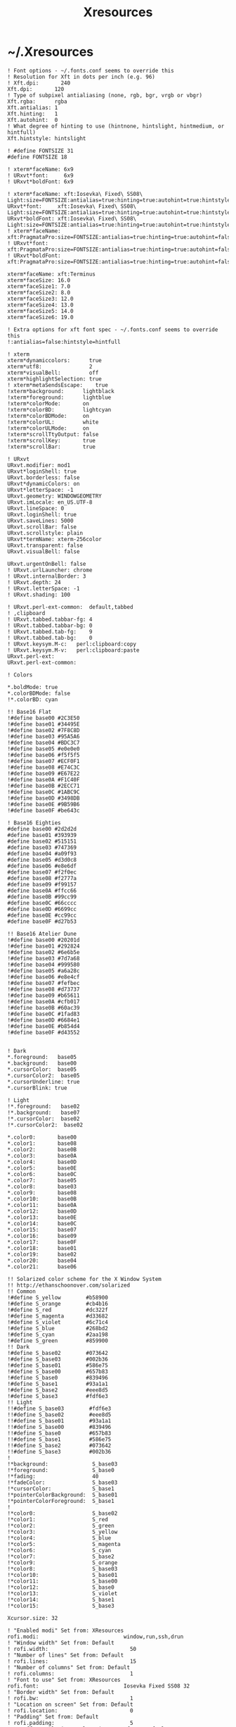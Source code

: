 #+TITLE: Xresources
#+PROPERTY: header-args :mkdirp yes

* ~/.Xresources

  #+begin_src conf-xdefaults :tangle "~/.Xresources"
    ! Font options - ~/.fonts.conf seems to override this
    ! Resolution for Xft in dots per inch (e.g. 96)
    ! Xft.dpi:       240
    Xft.dpi:       120
    ! Type of subpixel antialiasing (none, rgb, bgr, vrgb or vbgr)
    Xft.rgba:      rgba
    Xft.antialias: 1
    Xft.hinting:   1
    Xft.autohint:  0
    ! What degree of hinting to use (hintnone, hintslight, hintmedium, or hintfull)
    Xft.hintstyle: hintslight

    ! #define FONTSIZE 31
    #define FONTSIZE 18

    ! xterm*faceName: 6x9
    ! URxvt*font:     6x9
    ! URxvt*boldFont: 6x9

    ! xterm*faceName: xft:Iosevka\ Fixed\ SS08\ Light:size=FONTSIZE:antialias=true:hinting=true:autohint=true:hintstyle=hintslight:dpi=120
    URxvt*font:     xft:Iosevka\ Fixed\ SS08\ Light:size=FONTSIZE:antialias=true:hinting=true:autohint=true:hintstyle=hintslight:dpi=120
    URxvt*boldFont: xft:Iosevka\ Fixed\ SS08\ Light:size=FONTSIZE:antialias=true:hinting=true:autohint=true:hintstyle=hintslight:dpi=120
    ! xterm*faceName: xft:PragmataPro:size=FONTSIZE:antialias=true:hinting=true:autohint=false:hintstyle=hintnone:dpi=101
    ! URxvt*font:     xft:PragmataPro:size=FONTSIZE:antialias=true:hinting=true:autohint=false:hintstyle=hintnone:dpi=101
    ! URxvt*boldFont: xft:PragmataPro:size=FONTSIZE:antialias=true:hinting=true:autohint=false:hintstyle=hintnone:dpi=101

    xterm*faceName: xft:Terminus
    xterm*faceSize: 16.0
    xterm*faceSize1: 7.0
    xterm*faceSize2: 8.0
    xterm*faceSize3: 12.0
    xterm*faceSize4: 13.0
    xterm*faceSize5: 14.0
    xterm*faceSize6: 19.0

    ! Extra options for xft font spec - ~/.fonts.conf seems to override this
    !:antialias=false:hintstyle=hintfull

    ! xterm
    xterm*dynamiccolors:      true
    xterm*utf8:               2
    xterm*visualBell:         off
    xterm*highlightSelection: true
    ! xterm*metaSendsEscape:    true
    !xterm*background:      lightblack
    !xterm*foreground:      lightblue
    !xterm*colorMode:       on
    !xterm*colorBD:         lightcyan
    !xterm*colorBDMode:     on
    !xterm*colorUL:         white
    !xterm*colorULMode:     on
    !xterm*scrollTtyOutput: false
    !xterm*scrollKey:       true
    !xterm*scrollBar:       true

    ! URxvt
    URxvt.modifier: mod1
    URxvt*loginShell: true
    URxvt.borderless: false
    URxvt*dynamicColors: on
    URxvt*letterSpace: -1
    URxvt.geometry: WINDOWGEOMETRY
    URxvt.imLocale: en_US.UTF-8
    URxvt.lineSpace: 0
    URxvt.loginShell: true
    URxvt.saveLines: 5000
    URxvt.scrollBar: false
    URxvt.scrollstyle: plain
    URxvt*termName: xterm-256color
    URxvt.transparent: false
    URxvt.visualBell: false

    URxvt.urgentOnBell: false
    ! URxvt.urlLauncher: chrome
    ! URxvt.internalBorder: 3
    ! URxvt.depth: 24
    ! URxvt.letterSpace: -1
    ! URxvt.shading: 100

    ! URxvt.perl-ext-common:  default,tabbed
    ! ,clipboard
    ! URxvt.tabbed.tabbar-fg: 4
    ! URxvt.tabbed.tabbar-bg: 0
    ! URxvt.tabbed.tab-fg:    9
    ! URxvt.tabbed.tab-bg:    0
    ! URxvt.keysym.M-c:   perl:clipboard:copy
    ! URxvt.keysym.M-v:   perl:clipboard:paste
    URxvt.perl-ext:
    URxvt.perl-ext-common:

    ! Colors

    ,*.boldMode: true
    ,*.colorBDMode: false
    !*.colorBD: cyan

    !! Base16 Flat
    !#define base00 #2C3E50
    !#define base01 #34495E
    !#define base02 #7F8C8D
    !#define base03 #95A5A6
    !#define base04 #BDC3C7
    !#define base05 #e0e0e0
    !#define base06 #f5f5f5
    !#define base07 #ECF0F1
    !#define base08 #E74C3C
    !#define base09 #E67E22
    !#define base0A #F1C40F
    !#define base0B #2ECC71
    !#define base0C #1ABC9C
    !#define base0D #3498DB
    !#define base0E #9B59B6
    !#define base0F #be643c

    ! Base16 Eighties
    #define base00 #2d2d2d
    #define base01 #393939
    #define base02 #515151
    #define base03 #747369
    #define base04 #a09f93
    #define base05 #d3d0c8
    #define base06 #e8e6df
    #define base07 #f2f0ec
    #define base08 #f2777a
    #define base09 #f99157
    #define base0A #ffcc66
    #define base0B #99cc99
    #define base0C #66cccc
    #define base0D #6699cc
    #define base0E #cc99cc
    #define base0F #d27b53

    !! Base16 Atelier Dune
    !#define base00 #20201d
    !#define base01 #292824
    !#define base02 #6e6b5e
    !#define base03 #7d7a68
    !#define base04 #999580
    !#define base05 #a6a28c
    !#define base06 #e8e4cf
    !#define base07 #fefbec
    !#define base08 #d73737
    !#define base09 #b65611
    !#define base0A #cfb017
    !#define base0B #60ac39
    !#define base0C #1fad83
    !#define base0D #6684e1
    !#define base0E #b854d4
    !#define base0F #d43552


    ! Dark
    ,*.foreground:   base05
    ,*.background:   base00
    ,*.cursorColor:  base05
    ,*.cursorColor2:  base05
    ,*.cursorUnderline: true
    ,*.cursorBlink: true

    ! Light
    !*.foreground:   base02
    !*.background:   base07
    !*.cursorColor:  base02
    !*.cursorColor2:  base02

    ,*.color0:       base00
    ,*.color1:       base08
    ,*.color2:       base0B
    ,*.color3:       base0A
    ,*.color4:       base0D
    ,*.color5:       base0E
    ,*.color6:       base0C
    ,*.color7:       base05
    ,*.color8:       base03
    ,*.color9:       base08
    ,*.color10:      base0B
    ,*.color11:      base0A
    ,*.color12:      base0D
    ,*.color13:      base0E
    ,*.color14:      base0C
    ,*.color15:      base07
    ,*.color16:      base09
    ,*.color17:      base0F
    ,*.color18:      base01
    ,*.color19:      base02
    ,*.color20:      base04
    ,*.color21:      base06

    !! Solarized color scheme for the X Window System
    !! http://ethanschoonover.com/solarized
    !! Common
    !#define S_yellow        #b58900
    !#define S_orange        #cb4b16
    !#define S_red           #dc322f
    !#define S_magenta       #d33682
    !#define S_violet        #6c71c4
    !#define S_blue          #268bd2
    !#define S_cyan          #2aa198
    !#define S_green         #859900
    !! Dark
    !#define S_base02        #073642
    !#define S_base03        #002b36
    !#define S_base01        #586e75
    !#define S_base00        #657b83
    !#define S_base0         #839496
    !#define S_base1         #93a1a1
    !#define S_base2         #eee8d5
    !#define S_base3         #fdf6e3
    !! Light
    !!#define S_base03        #fdf6e3
    !!#define S_base02        #eee8d5
    !!#define S_base01        #93a1a1
    !!#define S_base00        #839496
    !!#define S_base0         #657b83
    !!#define S_base1         #586e75
    !!#define S_base2         #073642
    !!#define S_base3         #002b36
    !
    !*background:              S_base03
    !*foreground:              S_base0
    !*fading:                  40
    !*fadeColor:               S_base03
    !*cursorColor:             S_base1
    !*pointerColorBackground:  S_base01
    !*pointerColorForeground:  S_base1
    !
    !*color0:                  S_base02
    !*color1:                  S_red
    !*color2:                  S_green
    !*color3:                  S_yellow
    !*color4:                  S_blue
    !*color5:                  S_magenta
    !*color6:                  S_cyan
    !*color7:                  S_base2
    !*color9:                  S_orange
    !*color8:                  S_base03
    !*color10:                 S_base01
    !*color11:                 S_base00
    !*color12:                 S_base0
    !*color13:                 S_violet
    !*color14:                 S_base1
    !*color15:                 S_base3

    Xcursor.size: 32

    ! "Enabled modi" Set from: XResources
    rofi.modi:                           window,run,ssh,drun
    ! "Window width" Set from: Default
    ! rofi.width:                          50
    ! "Number of lines" Set from: Default
    ! rofi.lines:                          15
    ! "Number of columns" Set from: Default
    ! rofi.columns:                        1
    ! "Font to use" Set from: XResources
    rofi.font:                           Iosevka Fixed SS08 32
    ! "Border width" Set from: Default
    ! rofi.bw:                             1
    ! "Location on screen" Set from: Default
    ! rofi.location:                       0
    ! "Padding" Set from: Default
    ! rofi.padding:                        5
    ! "Y-offset relative to location" Set from: Default
    ! rofi.yoffset:                        0
    ! "X-offset relative to location" Set from: Default
    ! rofi.xoffset:                        0
    ! "Always show number of lines" Set from: Default
    ! rofi.fixed-num-lines:                true
    ! "Whether to load and show icons" Set from: XResources
    rofi.show-icons:                     true
    ! "Terminal to use" Set from: Default
    ! rofi.terminal:                       rofi-sensible-terminal
    ! "Ssh client to use" Set from: Default
    ! rofi.ssh-client:                     ssh
    ! "Ssh command to execute" Set from: Default
    ! rofi.ssh-command:                    {terminal} -e {ssh-client} {host}
    ! "Run command to execute" Set from: Default
    ! rofi.run-command:                    {cmd}
    ! "Command to get extra run targets" Set from: Default
    ! rofi.run-list-command:
    ! "Run command to execute that runs in shell" Set from: Default
    ! rofi.run-shell-command:              {terminal} -e {cmd}
    ! "Command executed on accep-entry-custom for window modus" Set from: Default
    ! rofi.window-command:                 xkill -id {window}
    ! "Theme to use to look for icons" Set from: Default
    ! rofi.drun-icon-theme:
    ! "Disable history in run/ssh" Set from: Default
    ! rofi.disable-history:                false
    ! "Use sorting" Set from: Default
    ! rofi.sort:                           false
    ! "Use levenshtein sorting also for fuzzy matching" Set from: Default
    ! rofi.levenshtein-sort:               false
    ! "Set case-sensitivity" Set from: Default
    ! rofi.case-sensitive:                 false
    ! "Cycle through the results list" Set from: Default
    ! rofi.cycle:                          true
    ! "Enable sidebar-mode" Set from: Default
    ! rofi.sidebar-mode:                   false
    ! "Row height (in chars)" Set from: Default
    ! rofi.eh:                             1
    ! "Enable auto select mode" Set from: Default
    ! rofi.auto-select:                    false
    ! "Parse hosts file for ssh mode" Set from: Default
    ! rofi.parse-hosts:                    false
    ! "Parse known_hosts file for ssh mode" Set from: Default
    ! rofi.parse-known-hosts:              true
    ! "Set the modi to combine in combi mode" Set from: Default
    ! rofi.combi-modi:                     window,run
    ! "Set the matching algorithm. (normal, regex, glob, fuzzy)" Set from: Default
    ! rofi.matching:                       normal
    ! "Tokenize input string" Set from: Default
    ! rofi.tokenize:                       true
    ! "Monitor id to show on" Set from: Default
    ! rofi.m:                              -5
    ! "Margin between rows *DEPRECATED*" Set from: Default
    ! rofi.line-margin:                    2
    ! "Padding within rows *DEPRECATED*" Set from: Default
    ! rofi.line-padding:                   1
    ! "Pre-set filter" Set from: Default
    ! rofi.filter:
    ! "Separator style (none, dash, solid) *DEPRECATED*" Set from: Default
    ! rofi.separator-style:                dash
    ! "Hide scroll-bar *DEPRECATED*" Set from: Default
    ! rofi.hide-scrollbar:                 false
    ! "Fullscreen" Set from: Default
    ! rofi.fullscreen:                     false
    ! "Fake transparency *DEPRECATED*" Set from: Default
    ! rofi.fake-transparency:              false
    ! "DPI" Set from: Default
    ! rofi.dpi:                            -1
    ! "Threads to use for string matching" Set from: Default
    ! rofi.threads:                        0
    ! "Scrollbar width *DEPRECATED*" Set from: Default
    ! rofi.scrollbar-width:                8
    ! "Scrolling method. (0: Page, 1: Centered)" Set from: Default
    ! rofi.scroll-method:                  0
    ! "Background to use for fake transparency. (background or screenshot)" Set from: Default
    ! rofi.fake-background:                screenshot
    ! "Window Format. w (desktop name), t (title), n (name), r (role), c (class) *DEPRECATED*" Set from: Default
    ! rofi.window-format:                  {w}    {i}{c}   {t}
    ! "Click outside the window to exit" Set from: Default
    ! rofi.click-to-exit:                  true
    ! "Indicate how it match by underlining it." Set from: Default
    ! rofi.show-match:                     true
    ! "New style theme file" Set from: Default
    ! rofi.theme:
    ! "Color scheme for normal row" Set from: Default
    ! rofi.color-normal:
    ! "Color scheme for urgent row" Set from: Default
    ! rofi.color-urgent:
    ! "Color scheme for active row" Set from: Default
    ! rofi.color-active:
    ! "Color scheme window" Set from: Default
    ! rofi.color-window:
    ! "Directory containing plugins" Set from: Default
    ! rofi.plugin-path:                    /usr/lib/x86_64-linux-gnu/rofi
    ! "Pidfile location" Set from: Default
    ! rofi.pid:                            /run/user/372438/rofi.pid
    ! "The display name of this browser" Set from: Default
    ! rofi.display-window:
    ! "The display name of this browser" Set from: Default
    ! rofi.display-windowcd:
    ! "The display name of this browser" Set from: Default
    ! rofi.display-run:
    ! "The display name of this browser" Set from: Default
    ! rofi.display-ssh:
    ! "The display name of this browser" Set from: Default
    ! rofi.display-drun:
    ! "The display name of this browser" Set from: Default
    ! rofi.display-combi:
    ! "The display name of this browser" Set from: Default
    ! rofi.display-keys:
    ! "Paste primary selection" Set from: Default
    ! rofi.kb-primary-paste:               Control+V,Shift+Insert
    ! "Paste clipboard" Set from: Default
    ! rofi.kb-secondary-paste:             Control+v,Insert
    ! "Clear input line" Set from: Default
    ! rofi.kb-clear-line:                  Control+w
    ! "Beginning of line" Set from: Default
    ! rofi.kb-move-front:                  Control+a
    ! "End of line" Set from: Default
    ! rofi.kb-move-end:                    Control+e
    ! "Move back one word" Set from: Default
    ! rofi.kb-move-word-back:              Alt+b
    ! "Move forward one word" Set from: Default
    ! rofi.kb-move-word-forward:           Alt+f
    ! "Move back one char" Set from: Default
    ! rofi.kb-move-char-back:              Left,Control+b
    ! "Move forward one char" Set from: Default
    ! rofi.kb-move-char-forward:           Right,Control+f
    ! "Delete previous word" Set from: Default
    ! rofi.kb-remove-word-back:            Control+Alt+h,Control+BackSpace
    ! "Delete next word" Set from: Default
    ! rofi.kb-remove-word-forward:         Control+Alt+d
    ! "Delete next char" Set from: Default
    ! rofi.kb-remove-char-forward:         Delete,Control+d
    ! "Delete previous char" Set from: Default
    ! rofi.kb-remove-char-back:            BackSpace,Control+h
    ! "Delete till the end of line" Set from: Default
    ! rofi.kb-remove-to-eol:               Control+k
    ! "Delete till the start of line" Set from: Default
    ! rofi.kb-remove-to-sol:               Control+u
    ! "Accept entry" Set from: Default
    ! rofi.kb-accept-entry:                Control+j,Control+m,Return,KP_Enter
    ! "Use entered text as command (in ssh/run modi)" Set from: Default
    ! rofi.kb-accept-custom:               Control+Return
    ! "Use alternate accept command." Set from: Default
    ! rofi.kb-accept-alt:                  Shift+Return
    ! "Delete entry from history" Set from: Default
    ! rofi.kb-delete-entry:                Shift+Delete
    ! "Switch to the next mode." Set from: Default
    ! rofi.kb-mode-next:                   Shift+Right,Control+Tab
    ! "Switch to the previous mode." Set from: Default
    ! rofi.kb-mode-previous:               Shift+Left,Control+ISO_Left_Tab
    ! "Go to the previous column" Set from: Default
    ! rofi.kb-row-left:                    Control+Page_Up
    ! "Go to the next column" Set from: Default
    ! rofi.kb-row-right:                   Control+Page_Down
    ! "Select previous entry" Set from: Default
    ! rofi.kb-row-up:                      Up,Control+p,ISO_Left_Tab
    ! "Select next entry" Set from: Default
    ! rofi.kb-row-down:                    Down,Control+n
    ! "Go to next row, if one left, accept it, if no left next mode." Set from: Default
    ! rofi.kb-row-tab:                     Tab
    ! "Go to the previous page" Set from: Default
    ! rofi.kb-page-prev:                   Page_Up
    ! "Go to the next page" Set from: Default
    ! rofi.kb-page-next:                   Page_Down
    ! "Go to the first entry" Set from: Default
    ! rofi.kb-row-first:                   Home,KP_Home
    ! "Go to the last entry" Set from: Default
    ! rofi.kb-row-last:                    End,KP_End
    ! "Set selected item as input text" Set from: Default
    ! rofi.kb-row-select:                  Control+space
    ! "Take a screenshot of the rofi window" Set from: Default
    ! rofi.kb-screenshot:                  Alt+S
    ! "Toggle case sensitivity" Set from: Default
    ! rofi.kb-toggle-case-sensitivity:     grave,dead_grave
    ! "Toggle sort" Set from: Default
    ! rofi.kb-toggle-sort:                 Alt+grave
    ! "Quit rofi" Set from: Default
    ! rofi.kb-cancel:                      Escape,Control+g,Control+bracketleft
    ! "Custom keybinding 1" Set from: Default
    ! rofi.kb-custom-1:                    Alt+1
    ! "Custom keybinding 2" Set from: Default
    ! rofi.kb-custom-2:                    Alt+2
    ! "Custom keybinding 3" Set from: Default
    ! rofi.kb-custom-3:                    Alt+3
    ! "Custom keybinding 4" Set from: Default
    ! rofi.kb-custom-4:                    Alt+4
    ! "Custom Keybinding 5" Set from: Default
    ! rofi.kb-custom-5:                    Alt+5
    ! "Custom keybinding 6" Set from: Default
    ! rofi.kb-custom-6:                    Alt+6
    ! "Custom Keybinding 7" Set from: Default
    ! rofi.kb-custom-7:                    Alt+7
    ! "Custom keybinding 8" Set from: Default
    ! rofi.kb-custom-8:                    Alt+8
    ! "Custom keybinding 9" Set from: Default
    ! rofi.kb-custom-9:                    Alt+9
    ! "Custom keybinding 10" Set from: Default
    ! rofi.kb-custom-10:                   Alt+0
    ! "Custom keybinding 11" Set from: Default
    ! rofi.kb-custom-11:                   Alt+exclam
    ! "Custom keybinding 12" Set from: Default
    ! rofi.kb-custom-12:                   Alt+at
    ! "Csutom keybinding 13" Set from: Default
    ! rofi.kb-custom-13:                   Alt+numbersign
    ! "Custom keybinding 14" Set from: Default
    ! rofi.kb-custom-14:                   Alt+dollar
    ! "Custom keybinding 15" Set from: Default
    ! rofi.kb-custom-15:                   Alt+percent
    ! "Custom keybinding 16" Set from: Default
    ! rofi.kb-custom-16:                   Alt+dead_circumflex
    ! "Custom keybinding 17" Set from: Default
    ! rofi.kb-custom-17:                   Alt+ampersand
    ! "Custom keybinding 18" Set from: Default
    ! rofi.kb-custom-18:                   Alt+asterisk
    ! "Custom Keybinding 19" Set from: Default
    ! rofi.kb-custom-19:                   Alt+parenleft
    ! "Select row 1" Set from: Default
    ! rofi.kb-select-1:                    Super+1
    ! "Select row 2" Set from: Default
    ! rofi.kb-select-2:                    Super+2
    ! "Select row 3" Set from: Default
    ! rofi.kb-select-3:                    Super+3
    ! "Select row 4" Set from: Default
    ! rofi.kb-select-4:                    Super+4
    ! "Select row 5" Set from: Default
    ! rofi.kb-select-5:                    Super+5
    ! "Select row 6" Set from: Default
    ! rofi.kb-select-6:                    Super+6
    ! "Select row 7" Set from: Default
    ! rofi.kb-select-7:                    Super+7
    ! "Select row 8" Set from: Default
    ! rofi.kb-select-8:                    Super+8
    ! "Select row 9" Set from: Default
    ! rofi.kb-select-9:                    Super+9
    ! "Select row 10" Set from: Default
    ! rofi.kb-select-10:                   Super+0
    ! "Go to the previous column" Set from: Default
    ! rofi.ml-row-left:                    Mouse6
    ! "Go to the next column" Set from: Default
    ! rofi.ml-row-right:                   Mouse7
    ! "Select previous entry" Set from: Default
    ! rofi.ml-row-up:                      Mouse4
    ! "Select next entry" Set from: Default
    ! rofi.ml-row-down:                    Mouse5
    ! "Select hovered row" Set from: Default
    ! rofi.me-select-entry:                Mouse1
    ! "Accept hovered row" Set from: Default
    ! rofi.me-accept-entry:                MouseD1
    ! "Accept hovered row with custom action" Set from: Default
    ! rofi.me-accept-custom:               Control+MouseD1

    ! SOLARIZED HEX     R   G   B   H   S   B  L*A*B      16/8 TERMCOL   XTERM HEX
    ! base03    #002b36 0   43  54  193 100 21 15 -12 -12 8/4  brblack   234   #1c1c1c
    ! base02    #073642 7   54  66  192 90  26 20 -12 -12 0/4  black     235   #262626
    ! base01    #586e75 88  110 117 194 25  46 45 -07 -07 10/7 brgreen   240   #585858
    ! base00    #657b83 101 123 131 195 23  51 50 -07 -07 11/7 bryellow  241   #626262
    ! base0     #839496 131 148 150 186 13  59 60 -06 -03 12/6 brblue    244   #808080
    ! base1     #93a1a1 147 161 161 180 9   63 65 -05 -02 14/4 brcyan    245   #8a8a8a
    ! base2     #eee8d5 238 232 213 44  11  93 92 -00 10  7/7  white     254   #e4e4e4
    ! base3     #fdf6e3 253 246 227 44  10  99 97 00  10  15/7 brwhite   230   #ffffd7
    ! yellow    #b58900 181 137 0   45  100 71 60 10  65  3/3  yellow    136   #af8700
    ! orange    #cb4b16 203 75  22  18  89  80 50 50  55  9/3  brred     166   #d75f00
    ! red       #dc322f 220 50  47  1   79  86 50 65  45  1/1  red       160   #d70000
    ! magenta   #d33682 211 54  130 331 74  83 50 65  -05 5/5  magenta   125   #af005f
    ! violet    #6c71c4 108 113 196 237 45  77 50 15  -45 13/5 brmagenta 61    #5f5faf
    ! blue      #268bd2 38  139 210 205 82  82 55 -10 -45 4/4  blue      33    #0087ff
    ! cyan      #2aa198 42  161 152 175 74  63 60 -35 -05 6/6  cyan      37    #00afaf
    ! green     #859900 133 153 0   68  100 60 60 -20 65  2/2  green     64    #5f8700
  #+end_src
